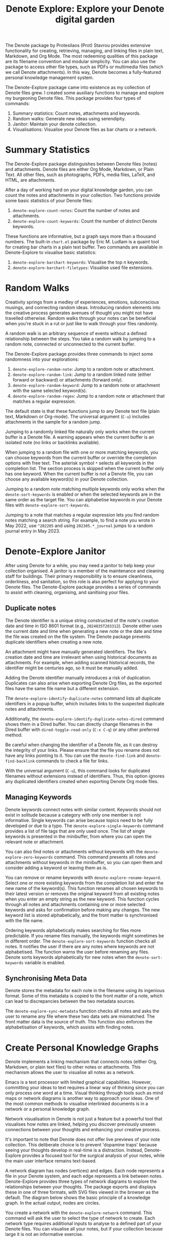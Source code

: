 #+title: Denote Explore: Explore your Denote digital garden

The Denote package by Protesilaos (Prot) Stavrou provides extensive functionality for creating, retrieving, managing, and linking files in plain text, Markdown, and Org Mode. The most redeeming qualities of this package are its filename convention and modular simplicity. You can also use the package to access other file types, such as PDFs or multimedia files (which we call Denote attachments). In this way, Denote becomes a fully-featured personal knowledge management system. 

The Denote-Explore package came into existence as my collection of Denote files grew. I created some auxiliary functions to manage and explore my burgeoning Denote files. This package provides four types of commands:

1. Summary statistics: Count notes, attachments and keywords.
2. Random walks: Generate new ideas using serendipity.
3. Janitor: Maintain your denote collection.
4. Visualisations: Visualise your Denote files as bar charts or a network.

* Summary Statistics
The Denote-Explore package distinguishes between Denote files (notes) and attachments. Denote files are either Org Mode, Markdown, or Plain Text. All other files, such as photographs, PDFs, media files, LaTeX, and HTML, are attachments.

After a day of working hard on your digital knowledge garden, you can count the notes and attachments in your collection. Two functions provide some basic statistics of your Denote files:

1. ~denote-explore-count-notes~: Count the number of notes and attachments. 
2. ~denote-explore-count-keywords~: Count the number of distinct Denote keywords. 

These functions are informative, but a graph says more than a thousand numbers. The built-in =chart.el= package by Eric M. Ludlam is a quaint tool for creating bar charts in a plain text buffer. Two commands are available in Denote-Explore to visualise basic statistics: 

1. ~denote-explore-barchart-keywords~: Visualise the top n keywords.
2. ~denote-explore-barchart-filetypes~: Visualise used file extensions.

* Random Walks
Creativity springs from a medley of experiences, emotions, subconscious musings, and connecting random ideas. Introducing random elements into the creative process generates avenues of thought you might not have travelled otherwise. Random walks through your notes can be beneficial when you're stuck in a rut or just like to walk through your files randomly.

A random walk is an arbitrary sequence of events without a defined relationship between the steps. You take a random walk by jumping to a random note, connected or unconnected to the current buffer.

The Denote-Explore package provides three commands to inject some randomness into your explorations:

1. ~denote-explore-random-note~: Jump to a random note or attachment.
2. ~denote-explore-random-link~: Jump to a random linked note (either forward or backward) or attachments (forward only).
3. ~denote-explore-random-keyword~: Jump to a random note or attachment with the same selected keyword(s). 
4. ~denote-explore-random-regex~: Jump to a random note or attachment that matches a regular expression.

The default state is that these functions jump to any Denote text file (plain text, Markdown or Org-mode). The universal argument (=C-u=) includes attachments in the sample for a random jump.

Jumping to a randomly linked file naturally only works when the current buffer is a Denote file. A warning appears when the current buffer is an isolated note (no links or backlinks available).

When jumping to a random file with one or more matching keywords, you can choose keywords from the current buffer or override the completion options with free text. The asterisk symbol =*= selects all keywords in the completion list. The section process is skipped when the current buffer only has one keyword. When the current buffer is not a Denote file, you can choose any available keyword(s) in your Denote collection. 

Jumping to a random note matching multiple keywords only works when the ~denote-sort-keywords~ is enabled or when the selected keywords are in the same order as the target file. You can alphabetise keywords in your Denote files with ~denote-explore-sort-keywords~.

Jumping to a note that matches a regular expression lets you find random notes matching a search string. For example, to find a note you wrote in May 2022, use =^202205= and using =202305.*_journal= jumps to a random journal entry in May 2023.

* Denote-Explore Janitor
After using Denote for a while, you may need a janitor to help keep your collection organised. A janitor is a member of the maintenance and cleaning staff for buildings. Their primary responsibility is to ensure cleanliness, orderliness, and sanitation, so this role is also perfect for applying to your Denote files. The Denote-Explore package provides a series of commands to assist with cleaning, organising, and sanitising your files.

** Duplicate notes
The Denote identifier is a unique string constructed of the note's creation date and time in ISO 8601 format (e.g., =2024035T203312=). Denote either uses the current date and time when generating a new note or the date and time the file was created on the file system. The Denote package prevents duplicate identifiers when creating a new note.

An attachment might have manually generated identifiers. The file's creation date and time are irrelevant when using historical documents as attachments. For example, when adding scanned historical records, the identifier might be centuries ago, so it must be manually added.

Adding the Denote identifier manually introduces a risk of duplication. Duplicates can also arise when exporting Denote Org files, as the exported files have the same file name but a different extension.

The ~denote-explore-identify-duplicate-notes~ command lists all duplicate identifiers in a popup buffer, which includes links to the suspected duplicate notes and attachments.

Additionally, the ~denote-explore-identify-duplicate-notes-dired~ command shows them in a Dired buffer. You can directly change filenames in the Dired buffer with ~dired-toggle-read-only~ (=C-x C-q=) or any other preferred method.

Be careful when changing the identifier of a Denote file, as it can destroy the integrity of your links. Please ensure that the file you rename does not have any links pointing to it. You can use the ~denote-find-link~ and ~denote-find-backlink~ commands to check a file for links.

With the universal argument (=C-u=), this command looks for duplicated filenames without extensions instead of identifiers. Thus, this option ignores any duplicated identifiers created when exporting Denote Org mode files.

** Managing Keywords
Denote keywords connect notes with similar content. Keywords should not exist in solitude because a category with only one member is not informative. Single keywords can arise because topics need to be fully developed or due to a typo. The ~denote-explore-single-keywords~ command provides a list of file tags that are only used once. The list of single keywords is presented in the minibuffer, from where you can open the relevant note or attachment.

You can also find notes or attachments without keywords with the ~denote-explore-zero-keywords~ command. This command presents all notes and attachments without keywords in the minibuffer, so you can open them and consider adding a keyword or leaving them as is.

You can remove or rename keywords with ~denote-explore-rename-keyword~. Select one or more existing keywords from the completion list and enter the new name of the keyword(s). This function renames all chosen keywords to their latest version or removes the original keyword from all existing notes when you enter an empty string as the new keyword. This function cycles through all notes and attachments containing one or more selected keywords and asks for confirmation before making any changes. The new keyword list is stored alphabetically, and the front matter is synchronised with the file name.

Ordering keywords alphabetically makes searching for files more predictable. If you rename files manually, the keywords might sometimes be in different order. The ~denote-explore-sort-keywords~ function checks all notes. It notifies the user if there are any notes where keywords are not alphabetised. The function warns the user before renaming any files. Denote sorts keywords alphabetically for new notes when the ~denote-sort-keywords~ variable is enabled. 

** Synchronising Meta Data
Denote stores the metadata for each note in the filename using its ingenious format. Some of this metadata is copied to the front matter of a note, which can lead to discrepancies between the two metadata sources.

The ~denote-explore-sync-metadata~ function checks all notes and asks the user to rename any file where these two data sets are mismatched. The front matter data is the source of truth. This function also enforces the alphabetisation of keywords, which assists with finding notes.

* Create Personal Knowledge Graphs
Denote implements a linking mechanism that connects notes (either Org, Markdown, or plain text files) to other notes or attachments. This mechanism allows the user to visualise all notes as a network.

Emacs is a text processor with limited graphical capabilities. However, committing your ideas to text requires a linear way of thinking since you can only process one word at a time. Visual thinking through tools such as mind maps or network diagrams is another way to approach your ideas. One of the most common methods to visualise interlinked documents is in a network or a personal knowledge graph.

Network visualisation in Denote is not just a feature but a powerful tool that visualises how notes are linked, helping you discover previously unseen connections between your thoughts and enhancing your creative process.

It's important to note that Denote does not offer live previews of your note collection. This deliberate choice is to prevent 'dopamine traps' because seeing your thoughts develop in real-time is a distraction. Instead, Denote-Explore provides a focused tool for the surgical analysis of your notes, while  the main user interface remains text-based.

A network diagram has nodes (vertices) and edges. Each node represents a file in your Denote system, and each edge represents a link between notes. Denote-Explore provides three types of network diagrams to explore the relationships between your thoughts. The package exports and displays these in one of three formats, with SVG files viewed in the browser as the default. The diagram below shows the basic principle of a knowledge graph. In the actual output, nodes are circles.

#+begin_export ascii
┌────────┐      ┌────────┐
│        │ edge │        │
│  node  ├─────►│  node  │
│        │      │        │
└────────┘      └────────┘
#+end_export

You create a network with the ~denote-explore-network~ command. This command will ask the user to select the type of network to create. Each network type requires additional inputs to analyse to a defined part of your Denote files. You can visualise all your notes, but if your collection because large it is not an informative exercise.

** Community of Notes
A community consists of notes that share (part of) an ID, name, signature or keyword. The software asks to enter a search term or regular expression. For example, all notes with Emacs as their keyword (=_emacs=), or all notes with a certain signature, e.g. ~==ews~.  A community graph displays all notes matching the search term and their connections. The example below indicates the =_emacs= community with the dashed line. The algorithm prunes any links to non-matching notes, which in the example below is the note with the =_vim= keyword.

#+begin_example
┌ ─ ─ ─ ─ ─ ─ ─ ─ ─ ─┐        
   _emacs community        
│ ┌──────┐  ┌──────┐ │  ┌────┐        
  │_emacs│  │_emacs│───►│_vim│       
│ └──┬───┘  └──────┘ │  └────┘        
     │                       
│    ▼               │        
  ┌──────┐              
│ │_emacs│           │
  └──────┘            
└ ─ ─ ─ ─ ─ ─ ─ ─ ─ ─┘        
#+end_example

To generate a community graph, use ~denote-explore-network~, choose 'Community' and enter a regular expression. The resulting diagram will pop up in your default system browser as an SVG file.

The ~denote-explore-network-regenerate~ command recreates the current graph with the same parameters, which is useful when changing the structure of your notes and you like to see the result visualised without having to repeat the parameters.

The ~denote-explore-network-regex-ignore~ variable lets you define a regular expression of notes to ignore in your visualisations. For example, if you create meta notes with long lists of dynamic links and they have the =_meta= keyword, then you could exclude this set of nodes by customising this variable to the relevant regular expression.

** Note Neighbourhood
The neighbourhood of a note consists of all files linked to it at one or more steps deep. The algorithm selects members of the graph from linked and back-linked notes. This visualisation effectively creates the possible paths you can follow with the ~denote-explore-random-link~ function discussed in the Random Walks section above.

The illustration below shows the principle of the linking depth. Notes B and C are at linking depth 1 from A and notes D and E are at depth 2 from A.

#+begin_example
Depth 1      2
     ┌─┐    ┌─┐ 
  ┌─►│B│◄───┤D│ 
  │  └─┘    └─┘ 
 ┌┴┐            
 │A│            
 └─┘            
  ▲  ┌─┐    ┌─┐ 
  └──┤C├───►│E│ 
     └─┘    └─┘
#+end_example

To generate a neighbourhood graph from the current Denote note buffer, use ~denote-explore-network~ and enter the graph's depth. The user enters the required depth, and the software searches all notes linked to the current buffer at that depth. When building this graph from a buffer that is not a Denote note, the system also asks to select a source file (A in the diagram). The system issues a warning when you select a note without links or backlinks. You can also identify Denote files without any links with the ~denote-explore-isolated-notes~ function describe above.

The ~denote-explore-network-regenerate~ command recreates the current graph with the same parameters, which is useful when you want to change the structure of your notes after viewing the first version of the graph.

The complete set of your Denote files is most likely a disconnected Graph, meaning that there is no one path that connects all nodes. Firstly, there will be isolated notes. There will also exist isolated neighbourhoods of notes that connect to each other but not to other files.

A depth of more than three links is usually not informative because the network can become to large to read, or you hit the edges of your island of connected notes.

The ~denote-explore-network-regex-ignore~ variable lets you define a regular expression of notes to ignore in your visualisations. Lets assume you create meta notes with long lists of dynamic links and they have the =_meta= keyword, then you could exclude this set of nodes by setting this variable.

** Keyword Network
The last available method to visualise your Denote collection is to develop a network of keywords. Two keywords are connected when used in the same note. The keywords in a note create a complete network. The union of all complete networks from all files in your Denote collection defines the keywords network. The relationship between two keywords can exist in multiple notes, so the links between keywords are weighted. The line thickness between two keywords indicates the frequency (weight) of their relationship.

While the first two graph types are directed (arrows indicate the direction of links), the keyword network is undirected as these are bidirectional associations between keywords. The diagram below shows a situation with two nodes and three possible keywords and how they combine into a keyword network.

In this example there are three notes, two with two keywords and one with three keywords. Each notes forms a small complete network that links all keywords.

#+begin_example
┌─────┐ ┌─────┐   ┌─────┐ ┌─────┐   ┌─────┐ ┌─────┐
│_kwd1├─┤_kwd2│   │_kwd1├─┤_kwd2│   │_kwd3├─┤_kwd4│
└─────┘ └─────┘   └─┬───┘ └───┬─┘   └─────┘ └─────┘
                    │ ┌─────┐ │  
                    └─┤_kwd3├─┘  
                      └─────┘    
#+end_example

The union of these three networks forms the keyword network for this collection of notes. The example generates the following keyword network.

#+begin_example
┌─────┐ ┌─────┐                                
│_kwd1├─┤_kwd2│                                
└─┬───┘ └───┬─┘                                
  │         │                                  
  │ ┌─────┐ │  ┌─────┐                         
  └─┤_kwd3├─┴──┤_kwd4│                         
    └─────┘    └─────┘                         
#+end_example

When generating this graph type, you will need to enter a minimum edge weight (n). The graph then will only show those keywords that are at least n times associated with each other. The default is one, which can generate a rather large graph.

The ~denote-explore-network-regenerate~ command recreates the current graph with the same parameters, which is useful when you are changing notes.

Some keywords might have to be excluded from this graph because they skew the results. For example, when using the Citar-Denote package, you might like to exclude the =bib= keyword from the diagram because it is only used to minimise the search space for bibliographic notes and has no further semantic value. The ~denote-explore-network-keywords-ignore~ variable lists keywords ignored in this visualisation.

** Network Layout and Presentation
Emacs cannot independently generate graphics and thus relies on external software. This package can use three external mechanisms to create graphs (configurable with ~denote-explore-network-format~), set to GraphViz SVG output by default. Other available formats are JSON and GEXF.

The Denote-Explore network algorithm consists of four steps:

1. Use the ~denote-explore-network~ function to enter the network type and pass on to another function to enter the required parameters.
2. The code generates a nested association list that holds all relevant metadata for the selected graph:
   - Metadata e.g.: =(meta (directed . t) (type . "Neighbourhood '20210104T194405' (depth: 2)"))=
   - Association list of nodes and their degrees, e.g., =(((id . "20210104T194405") (name . "Platonic Solids") (keywords "geometry" "esotericism") (type . "org") (degree . 4)) ...)=. In the context of Denote, the degree of a network node is the unweighted sum of links and backlinks in a note. 
   - Association list of edges and their weights: =(((source . "20220529T190246") (target . "20201229T143000") (weight . 1)) ...)=. The weight of an edge indicates the number of times it occurs, which is the number of time the two files are linked or the number of times two keywords appear in the same note.
3. The package encodes the association list to a GraphViz DOT file, JSON file, or GEXF file. The location and name of this file is configurable with the  ~denote-explore-network-directory~ and ~denote-explore-network-filename~ variables.
4. Relevant external software displays the result.

The ~denote-explore-network-graph-formats~ variable defines the file extension and the relevant functions for encoding and visualisation for each graph format.

** GraphViz
[[https://graphviz.org/][GraphViz]] is an open-source graph visualisation software toolkit, ideal for this task. The Denote-Explore software saves the graph in the DOT language as a =.gv= file. The GraphViz software converts the DOT code to an =SVG= file.

You will need to install the GraphViz software to enable this functionality. Denote-Explore will raise an error when trying to create a GraphViz graph without the required external software available.

The configurable ~denote-explore-network-graphviz-header~ variable defines the basic settings for GraphViz graphs, such as the layout method and default node and edge settings.

The ~denote-explore-network-graphviz-filetype~ variable defines the GraphViz output format. SVG (the default) or PDF provide the best results. View the SVG file in a web browser to enable tooltips of nodes to show their name and other meta data, and to follow hyperlinks. Emacs can display SVG files, but is unable to follow links or show tootltips.

The diameter of nodes are sized relative to their degree. Thus, the most referenced note in your system will be the most visible. For nodes with a degree greater than two, the name is displayed outside the node (top left). When generating a neighbourhood, the source node is marked in a contrasting colour. In keyword graphs, the thickness of the edges indicates the number of times two keywords are associated with each other.

Hovering the mouse cursor over a node provides its name and other meta data. You can open the relevant file by clicking on the node, which works best when using Emacs as a server, if you configure your browser to open Org mode, Markdown and text files with the Emacs client. Links only work in neighbourhood and community graphs. These interactive functions are only available when viewing SVG files in a web browser.

The layout of the graph uses the Neato spring model in GraphViz. 

This method is ideal for viewing small parts of your network. The network will be hard to read when the number of notes becomes too large. 

** D3.js
[[https://d3js.org/][D3.js]] is a JavaScript library for data visualisation. This method provides an aesthetically pleasing and interactive view of your note collection. The Denote-Explore package stores the desired network as a JSON file.

The JavaScript file is generated with the R language as I have not yet mastered JavaScript to write it myself from scratch. R saves the network as an =HTML= file in the designated folder with the networkD3 R package. Hover over any node to reveal its name.

The colours indicate a statistical grouping based on the connections between nodes. This grouping is calculated with the /Walktrap/ community detection algorithm, which finds communities of nodes by assessing which ones are more connected to each other than to nodes outside the community. 

To enable this view, you must install the R language on your system. R will install some required libraries when you run this code for the first time. Any JavaScript developers interested in writing a better solution are cordially invited to submit improvements.

** Graph Exchange XML Format
The first two formats provide some analysis of your knowledge network, but there is a lot more you can do with this type of information. While GraphViz and D3 are suitable for analysing parts of your network, this third option is ideal for storing the complete Denote network for further analysis. To do this, use the Community option and enter an empty search string to include all files.

Graph Exchange XML Format (=GEXF=) is a language for describing complex network structures. This option saves the network as a =GEXF= file without opening it in external software. 

You can analyse the exported file with [[https://gephi.org/gephi-lite/][Gephi Lite]], a free online network analysis tool. The =GEXF= file only contains the IDs, names and degree of the nodes, and the edges and their weights. 

** Analysing the Denote Network
A well-trodden trope in network analysis is that all people are linked within six degrees of separation. This may also be the case for your notes, but digging more than three layers deep is not very informative as the network can become large and difficult to review.

It might seem that adding more connections between your notes improves them, but this is not necessarily the case. The extreme case is a complete network where every file links to every other file. This situation lacks any interesting structure and wouldn't be informative. So, be mindful of your approach to linking notes and attachments.

Your Denote network is unlikely to be a fully connected graph. In a connected graph, there is a path from any point to any other point. Within the context of Denote, this means that all files have at least one link or backlink. Your network will most likely have isolated nodes (files without any (back)links) and islands of connected notes. The previously discussed ~denote-explore-isolated-notes~ function lists all files without any links and backlinks to and from the note in the minibuffer.

The number of links and backlinks in a file (in mathematical terms, edges connected to a node) is the total degree of a node. The degree distribution of a network is the probability distribution of these degrees over the whole network. The ~denote-explore-degree-barchart~ function uses the built-in chart package to display a simple bar chart of the frequency of the total degree. This function might take a moment to run, depending on the number of notes in your system. Evaluating this function with the universal argument =C-u= excludes attachments from the analysis.

The importance of a note is directly related to the number of notes that link to it, the number of backlinks. The ~denote-explore-backlinks-barchart~ function visualises the number of backlinks in the top-n files in a horizontal barchart, ordered by the number of backlinks. This function asks for the number of nodes to visualise and analyses the complete network of Denote files and attachments, which can take a brief moment.

Lastly, some notes don't have any links or backlinks. Depending on your note-taking strategy, you might want all your notes linked to another note. The ~denote-explore-isolated-notes~ function provides a list in the minibuffer of all notes without links or backlinks for you to peruse. You can select any note and add any links. Calling this function with the universal argument =C-u= includes attachments in the list of lonely files.

* Installation and Package Configuration
This package is available through MELPA. The configuration below customises all available variables and binds the command on top of the =C-c e= prefix. You should modify this configuration to suit your needs, as one person's sensible defaults are another person's nightmare.

#+begin_src elisp
  (use-package denote-explore
    :custom
    ;; Where to store network data and in which format
    (denote-explore-network-directory "<folder>")
    (denote-explore-network-filename "<filename?")
    (denote-explore-network-format 'graphviz)
    (denote-explore-network-graphviz-filetype 'svg)
    :bind
    (;; Statistics
     ("C-c e s n" . denote-explore-count-notes)
     ("C-c e s k" . denote-explore-count-keywords)
     ("C-c e s K" . denote-explore-keywords-barchart)
     ("C-c e s e" . denote-explore-extensions-barchart)
     ;; Random walks
     ("C-c e w n" . denote-explore-random-note)
     ("C-c e w l" . denote-explore-random-link)
     ("C-c e w k" . denote-explore-random-keyword)
     ("C-c e w r" . denote-explore-random-regex)
     ;; Denote Janitor
     ("C-c e j d" . denote-explore-identify-duplicate-notes)
     ("C-c e j D" . denote-explore-identify-duplicate-notes-dired)
     ("C-c e j z" . denote-explore-zero-keywords)
     ("C-c e j s" . denote-explore-single-keywords)
     ("C-c e j o" . denote-explore-sort-keywords)
     ("C-c e j r" . denote-explore-rename-keywords)
     ;; Visualise denote
     ("C-c e n" . denote-explore-network)
     ("C-c e r" . denote-explore-network-regenerate)
     ("C-c e d" . denote-explore-degree-barchart)
     ("C-c e b" . denote-explore-backlinks-barchart)))
#+end_src

You can use the most recent development version directly from GitHub (Emacs 29.1 or higher):

#+begin_src elisp
  (unless (package-installed-p 'denote-explore)
    (package-vc-install
     '(denote-explore
       :url "https://github.com/pprevos/denote-explore/")))
#+end_src

* Acknowledgements
This code would only have existed with the help of Protesilaos Stavrou, developer of Denote.

In addition, Jakub Szczerbowski, Samuel W. Flint, Ad (skissue), Vedang Manerikar, and Jousimies made significant contributions and suggestions.

Feel free to raise an issue here on GitHub if you have any questions or find bugs or suggestions for enhanced functionality.

* License
This program is free software; you can redistribute it and/or modify it under the terms of the GNU General Public License as published by the Free Software Foundation, either version 3 of the License or (at your option) any later version.

This program is distributed in the hope that it will be useful but WITHOUT ANY WARRANTY, INCLUDING THE IMPLIED WARRANTIES OF MERCHANTABILITY OR FITNESS FOR A PARTICULAR PURPOSE. See the GNU General Public License for more details.

For a full copy of the GNU General Public License, see <https://www.gnu.org/licenses/>.
